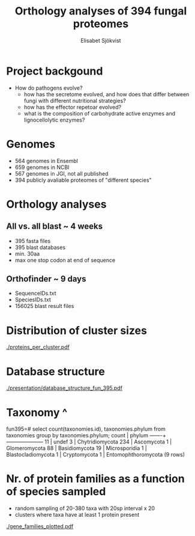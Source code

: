 #+TITLE:Orthology analyses of 394 fungal proteomes
#+AUTHOR:Elisabet Sjökvist

#+LATEX_CLASS: beamer
#+LATEX_HEADER:\hypersetup{colorlinks= true, urlcolor= blue,linkcolor= none citecolor= red}
# #+LATEX_HEADER:\usepackage{ajbeamer}

* Project backgound
  - How do pathogens evolve?
    - how has the secretome evolved, and how does that differ between fungi with different nutritional strategies?
    - how has the effector repetoar evolved?
    - what is the composition of carbohydrate active enzymes and lignocellolytic enzymes?
  
* Genomes
  - 564 genomes in Ensembl
  - 659 genomes in NCBI
  - 567 genomes in JGI, not all published
  - 394 publicly avaliable proteomes of "different species"

* Orthology analyses
** All vs. all blast ~ 4 weeks
   - 395 fasta files
   - 395 blast databases
   - min. 30aa
   - max one stop codon at end of sequence
** Orthofinder ~ 9 days
   - SequenceIDs.txt
   - SpeciesIDs.txt
   - 156025 blast result files
* Distribution of cluster sizes
#+CAPTION: Distribution of cluster sizes, y-axis = nr of clusters, x-axis = proteins per cluster
[[./proteins_per_cluster.pdf]]

* Database structure
#+CAPTION: Organization
[[./presentation/database_structure_fun_395.pdf]]


* Taxonomy                     ^
fun395=# select count(taxonomies.id), taxonomies.phylum from taxonomies group by taxonomies.phylum;
 count |       phylum        
-------+---------------------
    11 | undef
     3 | Chytridiomycota
   234 | Ascomycota
     1 | Glomeromycota
    88 | Basidiomycota
    19 | Microsporidia
     1 | Blastocladiomycota
     1 | Cryptomycota
     1 | Entomophthoromycota
(9 rows)



* Nr. of protein families as a function of species sampled
- random sampling of 20-380 taxa with 20sp interval x 20
- clusters where taxa have at least 1 protein present
#+CAPTION: y-axis nr of clusters/gene familes, x-axis species sampled
[[./gene_families_plotted.pdf]]


